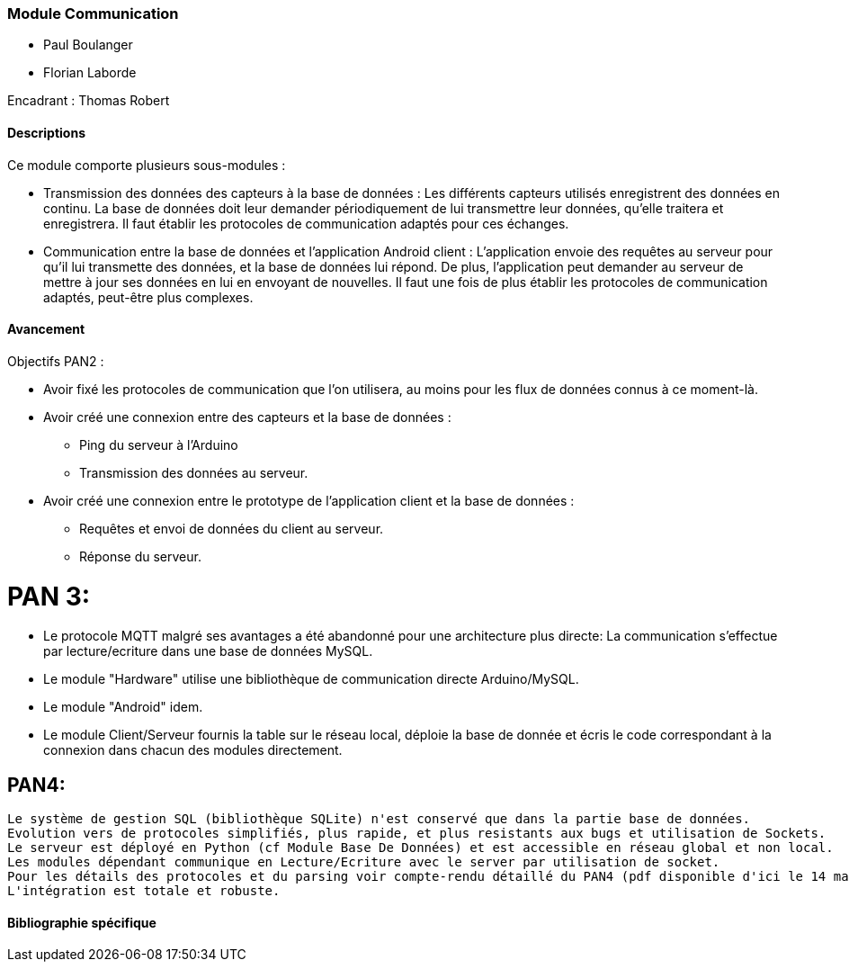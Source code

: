 === Module Communication

* Paul Boulanger
* Florian Laborde

Encadrant : Thomas Robert

==== Descriptions

Ce module comporte plusieurs sous-modules :

* Transmission des données des capteurs à la base de données : Les différents 
capteurs utilisés enregistrent des données en continu. La base de données doit 
leur demander périodiquement de lui transmettre leur données, qu'elle traitera 
et enregistrera. Il faut établir les protocoles de communication adaptés pour 
ces échanges.

* Communication entre la base de données et l'application Android client : 
L'application envoie des requêtes au serveur pour qu'il lui transmette des 
données, et la base de données lui répond. De plus, l'application peut demander 
au serveur de mettre à jour ses données en lui en envoyant de nouvelles. Il faut 
une fois de plus établir les protocoles de communication adaptés, peut-être plus 
complexes.

==== Avancement

Objectifs PAN2 :

* Avoir fixé les protocoles de communication que l'on utilisera, au moins pour 
les flux de données connus à ce moment-là.

* Avoir créé une connexion entre des capteurs et la base de données :
** Ping du serveur à l'Arduino
** Transmission des données au serveur.

* Avoir créé une connexion entre le prototype de l'application client et la base 
de données :
** Requêtes et envoi de données du client au serveur.
** Réponse du serveur.

= PAN 3:
* Le protocole MQTT malgré ses avantages a été abandonné pour une architecture plus directe:
La communication s’effectue par lecture/ecriture dans une base de données MySQL.
* Le module "Hardware" utilise une bibliothèque de communication directe Arduino/MySQL.
* Le module "Android" idem.
* Le module Client/Serveur fournis la table sur le réseau local, déploie la base de donnée et
écris le code correspondant à la connexion dans chacun des modules directement.

== PAN4: 
 Le système de gestion SQL (bibliothèque SQLite) n'est conservé que dans la partie base de données. 
 Evolution vers de protocoles simplifiés, plus rapide, et plus resistants aux bugs et utilisation de Sockets. 
 Le serveur est déployé en Python (cf Module Base De Données) et est accessible en réseau global et non local. 
 Les modules dépendant communique en Lecture/Ecriture avec le server par utilisation de socket. 
 Pour les détails des protocoles et du parsing voir compte-rendu détaillé du PAN4 (pdf disponible d'ici le 14 mais sur le GIT) 
 L'intégration est totale et robuste. 
 
==== Bibliographie spécifique
 